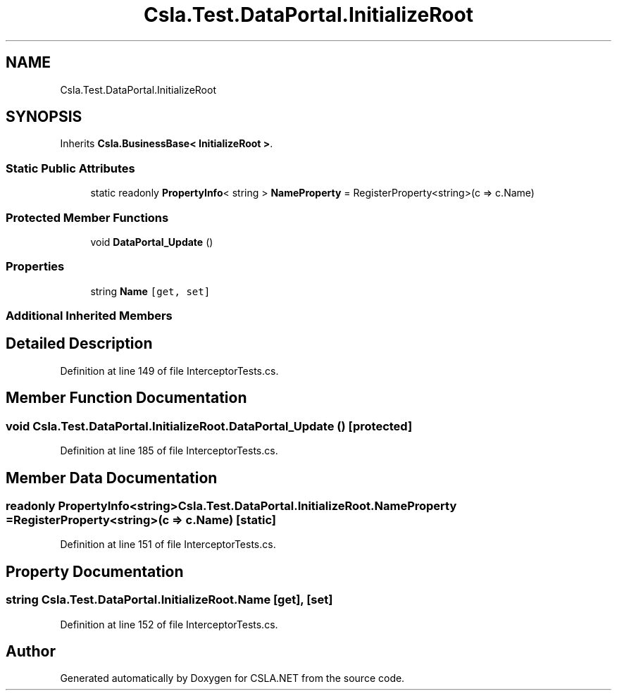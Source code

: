 .TH "Csla.Test.DataPortal.InitializeRoot" 3 "Wed Jul 21 2021" "Version 5.4.2" "CSLA.NET" \" -*- nroff -*-
.ad l
.nh
.SH NAME
Csla.Test.DataPortal.InitializeRoot
.SH SYNOPSIS
.br
.PP
.PP
Inherits \fBCsla\&.BusinessBase< InitializeRoot >\fP\&.
.SS "Static Public Attributes"

.in +1c
.ti -1c
.RI "static readonly \fBPropertyInfo\fP< string > \fBNameProperty\fP = RegisterProperty<string>(c => c\&.Name)"
.br
.in -1c
.SS "Protected Member Functions"

.in +1c
.ti -1c
.RI "void \fBDataPortal_Update\fP ()"
.br
.in -1c
.SS "Properties"

.in +1c
.ti -1c
.RI "string \fBName\fP\fC [get, set]\fP"
.br
.in -1c
.SS "Additional Inherited Members"
.SH "Detailed Description"
.PP 
Definition at line 149 of file InterceptorTests\&.cs\&.
.SH "Member Function Documentation"
.PP 
.SS "void Csla\&.Test\&.DataPortal\&.InitializeRoot\&.DataPortal_Update ()\fC [protected]\fP"

.PP
Definition at line 185 of file InterceptorTests\&.cs\&.
.SH "Member Data Documentation"
.PP 
.SS "readonly \fBPropertyInfo\fP<string> Csla\&.Test\&.DataPortal\&.InitializeRoot\&.NameProperty = RegisterProperty<string>(c => c\&.Name)\fC [static]\fP"

.PP
Definition at line 151 of file InterceptorTests\&.cs\&.
.SH "Property Documentation"
.PP 
.SS "string Csla\&.Test\&.DataPortal\&.InitializeRoot\&.Name\fC [get]\fP, \fC [set]\fP"

.PP
Definition at line 152 of file InterceptorTests\&.cs\&.

.SH "Author"
.PP 
Generated automatically by Doxygen for CSLA\&.NET from the source code\&.
